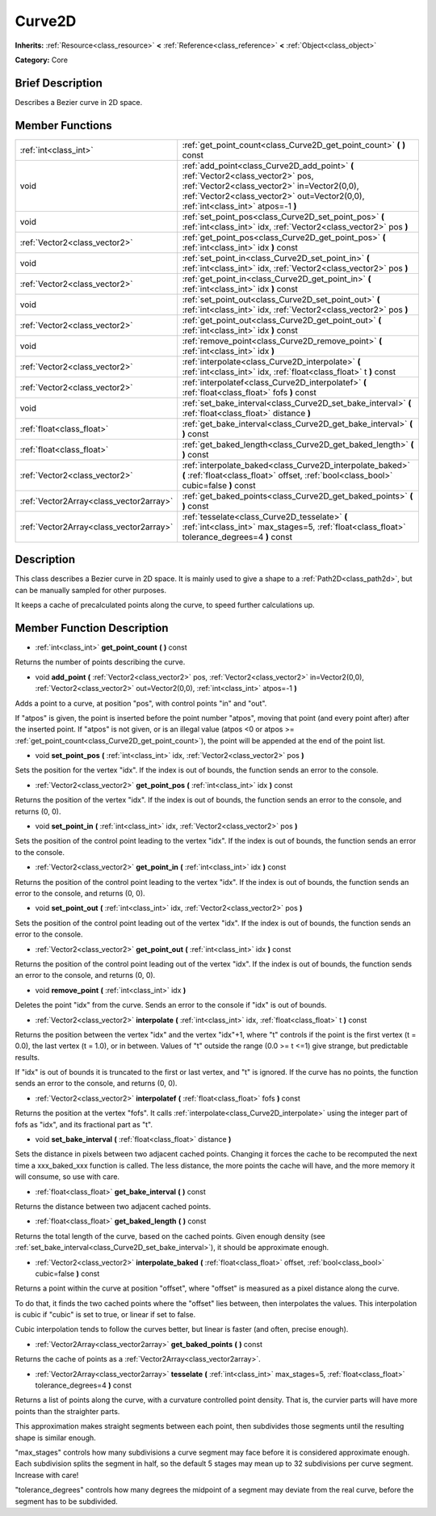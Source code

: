 .. _class_Curve2D:

Curve2D
=======

**Inherits:** :ref:`Resource<class_resource>` **<** :ref:`Reference<class_reference>` **<** :ref:`Object<class_object>`

**Category:** Core

Brief Description
-----------------

Describes a Bezier curve in 2D space.

Member Functions
----------------

+------------------------------------------+--------------------------------------------------------------------------------------------------------------------------------------------------------------------------------------------------------------------------+
| :ref:`int<class_int>`                    | :ref:`get_point_count<class_Curve2D_get_point_count>`  **(** **)** const                                                                                                                                                 |
+------------------------------------------+--------------------------------------------------------------------------------------------------------------------------------------------------------------------------------------------------------------------------+
| void                                     | :ref:`add_point<class_Curve2D_add_point>`  **(** :ref:`Vector2<class_vector2>` pos, :ref:`Vector2<class_vector2>` in=Vector2(0,0), :ref:`Vector2<class_vector2>` out=Vector2(0,0), :ref:`int<class_int>` atpos=-1  **)** |
+------------------------------------------+--------------------------------------------------------------------------------------------------------------------------------------------------------------------------------------------------------------------------+
| void                                     | :ref:`set_point_pos<class_Curve2D_set_point_pos>`  **(** :ref:`int<class_int>` idx, :ref:`Vector2<class_vector2>` pos  **)**                                                                                             |
+------------------------------------------+--------------------------------------------------------------------------------------------------------------------------------------------------------------------------------------------------------------------------+
| :ref:`Vector2<class_vector2>`            | :ref:`get_point_pos<class_Curve2D_get_point_pos>`  **(** :ref:`int<class_int>` idx  **)** const                                                                                                                          |
+------------------------------------------+--------------------------------------------------------------------------------------------------------------------------------------------------------------------------------------------------------------------------+
| void                                     | :ref:`set_point_in<class_Curve2D_set_point_in>`  **(** :ref:`int<class_int>` idx, :ref:`Vector2<class_vector2>` pos  **)**                                                                                               |
+------------------------------------------+--------------------------------------------------------------------------------------------------------------------------------------------------------------------------------------------------------------------------+
| :ref:`Vector2<class_vector2>`            | :ref:`get_point_in<class_Curve2D_get_point_in>`  **(** :ref:`int<class_int>` idx  **)** const                                                                                                                            |
+------------------------------------------+--------------------------------------------------------------------------------------------------------------------------------------------------------------------------------------------------------------------------+
| void                                     | :ref:`set_point_out<class_Curve2D_set_point_out>`  **(** :ref:`int<class_int>` idx, :ref:`Vector2<class_vector2>` pos  **)**                                                                                             |
+------------------------------------------+--------------------------------------------------------------------------------------------------------------------------------------------------------------------------------------------------------------------------+
| :ref:`Vector2<class_vector2>`            | :ref:`get_point_out<class_Curve2D_get_point_out>`  **(** :ref:`int<class_int>` idx  **)** const                                                                                                                          |
+------------------------------------------+--------------------------------------------------------------------------------------------------------------------------------------------------------------------------------------------------------------------------+
| void                                     | :ref:`remove_point<class_Curve2D_remove_point>`  **(** :ref:`int<class_int>` idx  **)**                                                                                                                                  |
+------------------------------------------+--------------------------------------------------------------------------------------------------------------------------------------------------------------------------------------------------------------------------+
| :ref:`Vector2<class_vector2>`            | :ref:`interpolate<class_Curve2D_interpolate>`  **(** :ref:`int<class_int>` idx, :ref:`float<class_float>` t  **)** const                                                                                                 |
+------------------------------------------+--------------------------------------------------------------------------------------------------------------------------------------------------------------------------------------------------------------------------+
| :ref:`Vector2<class_vector2>`            | :ref:`interpolatef<class_Curve2D_interpolatef>`  **(** :ref:`float<class_float>` fofs  **)** const                                                                                                                       |
+------------------------------------------+--------------------------------------------------------------------------------------------------------------------------------------------------------------------------------------------------------------------------+
| void                                     | :ref:`set_bake_interval<class_Curve2D_set_bake_interval>`  **(** :ref:`float<class_float>` distance  **)**                                                                                                               |
+------------------------------------------+--------------------------------------------------------------------------------------------------------------------------------------------------------------------------------------------------------------------------+
| :ref:`float<class_float>`                | :ref:`get_bake_interval<class_Curve2D_get_bake_interval>`  **(** **)** const                                                                                                                                             |
+------------------------------------------+--------------------------------------------------------------------------------------------------------------------------------------------------------------------------------------------------------------------------+
| :ref:`float<class_float>`                | :ref:`get_baked_length<class_Curve2D_get_baked_length>`  **(** **)** const                                                                                                                                               |
+------------------------------------------+--------------------------------------------------------------------------------------------------------------------------------------------------------------------------------------------------------------------------+
| :ref:`Vector2<class_vector2>`            | :ref:`interpolate_baked<class_Curve2D_interpolate_baked>`  **(** :ref:`float<class_float>` offset, :ref:`bool<class_bool>` cubic=false  **)** const                                                                      |
+------------------------------------------+--------------------------------------------------------------------------------------------------------------------------------------------------------------------------------------------------------------------------+
| :ref:`Vector2Array<class_vector2array>`  | :ref:`get_baked_points<class_Curve2D_get_baked_points>`  **(** **)** const                                                                                                                                               |
+------------------------------------------+--------------------------------------------------------------------------------------------------------------------------------------------------------------------------------------------------------------------------+
| :ref:`Vector2Array<class_vector2array>`  | :ref:`tesselate<class_Curve2D_tesselate>`  **(** :ref:`int<class_int>` max_stages=5, :ref:`float<class_float>` tolerance_degrees=4  **)** const                                                                          |
+------------------------------------------+--------------------------------------------------------------------------------------------------------------------------------------------------------------------------------------------------------------------------+

Description
-----------

This class describes a Bezier curve in 2D space. It is mainly used to give a shape to a :ref:`Path2D<class_path2d>`, but can be manually sampled for other purposes.

It keeps a cache of precalculated points along the curve, to speed further calculations up.

Member Function Description
---------------------------

.. _class_Curve2D_get_point_count:

- :ref:`int<class_int>`  **get_point_count**  **(** **)** const

Returns the number of points describing the curve.

.. _class_Curve2D_add_point:

- void  **add_point**  **(** :ref:`Vector2<class_vector2>` pos, :ref:`Vector2<class_vector2>` in=Vector2(0,0), :ref:`Vector2<class_vector2>` out=Vector2(0,0), :ref:`int<class_int>` atpos=-1  **)**

Adds a point to a curve, at position "pos", with control points "in" and "out".

If "atpos" is given, the point is inserted before the point number "atpos", moving that point (and every point after) after the inserted point. If "atpos" is not given, or is an illegal value (atpos <0 or atpos >= :ref:`get_point_count<class_Curve2D_get_point_count>`), the point will be appended at the end of the point list.

.. _class_Curve2D_set_point_pos:

- void  **set_point_pos**  **(** :ref:`int<class_int>` idx, :ref:`Vector2<class_vector2>` pos  **)**

Sets the position for the vertex "idx". If the index is out of bounds, the function sends an error to the console.

.. _class_Curve2D_get_point_pos:

- :ref:`Vector2<class_vector2>`  **get_point_pos**  **(** :ref:`int<class_int>` idx  **)** const

Returns the position of the vertex "idx". If the index is out of bounds, the function sends an error to the console, and returns (0, 0).

.. _class_Curve2D_set_point_in:

- void  **set_point_in**  **(** :ref:`int<class_int>` idx, :ref:`Vector2<class_vector2>` pos  **)**

Sets the position of the control point leading to the vertex "idx". If the index is out of bounds, the function sends an error to the console.

.. _class_Curve2D_get_point_in:

- :ref:`Vector2<class_vector2>`  **get_point_in**  **(** :ref:`int<class_int>` idx  **)** const

Returns the position of the control point leading to the vertex "idx". If the index is out of bounds, the function sends an error to the console, and returns (0, 0).

.. _class_Curve2D_set_point_out:

- void  **set_point_out**  **(** :ref:`int<class_int>` idx, :ref:`Vector2<class_vector2>` pos  **)**

Sets the position of the control point leading out of the vertex "idx". If the index is out of bounds, the function sends an error to the console.

.. _class_Curve2D_get_point_out:

- :ref:`Vector2<class_vector2>`  **get_point_out**  **(** :ref:`int<class_int>` idx  **)** const

Returns the position of the control point leading out of the vertex "idx". If the index is out of bounds, the function sends an error to the console, and returns (0, 0).

.. _class_Curve2D_remove_point:

- void  **remove_point**  **(** :ref:`int<class_int>` idx  **)**

Deletes the point "idx" from the curve. Sends an error to the console if "idx" is out of bounds.

.. _class_Curve2D_interpolate:

- :ref:`Vector2<class_vector2>`  **interpolate**  **(** :ref:`int<class_int>` idx, :ref:`float<class_float>` t  **)** const

Returns the position between the vertex "idx" and the vertex "idx"+1, where "t" controls if the point is the first vertex (t = 0.0), the last vertex (t = 1.0), or in between. Values of "t" outside the range (0.0 >= t  <=1) give strange, but predictable results.

If "idx" is out of bounds it is truncated to the first or last vertex, and "t" is ignored. If the curve has no points, the function sends an error to the console, and returns (0, 0).

.. _class_Curve2D_interpolatef:

- :ref:`Vector2<class_vector2>`  **interpolatef**  **(** :ref:`float<class_float>` fofs  **)** const

Returns the position at the vertex "fofs". It calls :ref:`interpolate<class_Curve2D_interpolate>` using the integer part of fofs as "idx", and its fractional part as "t".

.. _class_Curve2D_set_bake_interval:

- void  **set_bake_interval**  **(** :ref:`float<class_float>` distance  **)**

Sets the distance in pixels between two adjacent cached points. Changing it forces the cache to be recomputed the next time a xxx_baked_xxx function is called. The less distance, the more points the cache will have, and the more memory it will consume, so use with care.

.. _class_Curve2D_get_bake_interval:

- :ref:`float<class_float>`  **get_bake_interval**  **(** **)** const

Returns the distance between two adjacent cached points.

.. _class_Curve2D_get_baked_length:

- :ref:`float<class_float>`  **get_baked_length**  **(** **)** const

Returns the total length of the curve, based on the cached points. Given enough density (see :ref:`set_bake_interval<class_Curve2D_set_bake_interval>`), it should be approximate enough.

.. _class_Curve2D_interpolate_baked:

- :ref:`Vector2<class_vector2>`  **interpolate_baked**  **(** :ref:`float<class_float>` offset, :ref:`bool<class_bool>` cubic=false  **)** const

Returns a point within the curve at position "offset", where "offset" is measured as a pixel distance along the curve.

To do that, it finds the two cached points where the "offset" lies between, then interpolates the values. This interpolation is cubic if "cubic" is set to true, or linear if set to false.

Cubic interpolation tends to follow the curves better, but linear is faster (and often, precise enough).

.. _class_Curve2D_get_baked_points:

- :ref:`Vector2Array<class_vector2array>`  **get_baked_points**  **(** **)** const

Returns the cache of points as a :ref:`Vector2Array<class_vector2array>`.

.. _class_Curve2D_tesselate:

- :ref:`Vector2Array<class_vector2array>`  **tesselate**  **(** :ref:`int<class_int>` max_stages=5, :ref:`float<class_float>` tolerance_degrees=4  **)** const

Returns a list of points along the curve, with a curvature controlled point density. That is, the curvier parts will have more points than the straighter parts.

This approximation makes straight segments between each point, then subdivides those segments until the resulting shape is similar enough.

"max_stages" controls how many subdivisions a curve segment may face before it is considered approximate enough. Each subdivision splits the segment in half, so the default 5 stages may mean up to 32 subdivisions per curve segment. Increase with care!

"tolerance_degrees" controls how many degrees the midpoint of a segment may deviate from the real curve, before the segment has to be subdivided.


